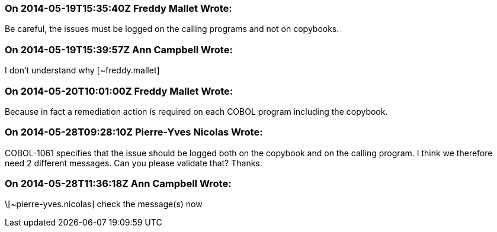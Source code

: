 === On 2014-05-19T15:35:40Z Freddy Mallet Wrote:
Be careful, the issues must be logged on the calling programs and not on copybooks.

=== On 2014-05-19T15:39:57Z Ann Campbell Wrote:
I don't understand why [~freddy.mallet]

=== On 2014-05-20T10:01:00Z Freddy Mallet Wrote:
Because in fact a remediation action is required on each COBOL program including the copybook. 

=== On 2014-05-28T09:28:10Z Pierre-Yves Nicolas Wrote:
COBOL-1061 specifies that the issue should be logged both on the copybook and on the calling program. I think we therefore need 2 different messages. Can you please validate that? Thanks.

=== On 2014-05-28T11:36:18Z Ann Campbell Wrote:
\[~pierre-yves.nicolas] check the message(s) now

